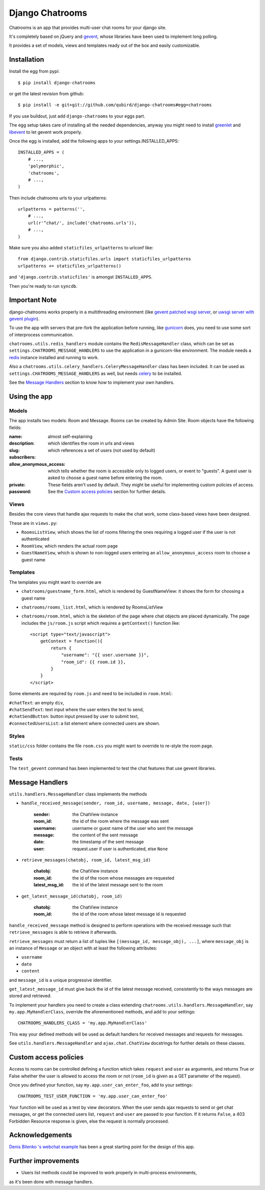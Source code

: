 ====================
Django Chatrooms
====================

Chatrooms is an app that provides multi-user chat rooms for your django site.

It's completely based on jQuery and `gevent <http://www.gevent.org/>`_, whose libraries
have been used to implement long polling.

It provides a set of models, views and templates ready out of the box and easily
customizable.


Installation
************

Install the egg from pypi::

    $ pip install django-chatrooms

or get the latest revision from github::

    $ pip install -e git+git://github.com/qubird/django-chatrooms#egg=chatrooms

If you use buildout, just add ``django-chatrooms`` to your eggs part.

The egg setup takes care of installing all the needed dependencies, anyway you might need to install `greenlet <http://pypi.python.org/pypi/greenlet/>`_ and `libevent <http://www.libevent.org/>`_ to let gevent work properly.
 
Once the egg is installed, add the following apps to your settings.INSTALLED_APPS::

    INSTALLED_APPS = (
        # ...,
        'polymorphic',
        'chatrooms',
        # ...,
    )

Then include chatrooms urls to your urlpatterns::

    urlpatterns = patterns('',
        # ...,
        url(r'^chat/', include('chatrooms.urls')),
        # ...,
    )

Make sure you also added ``staticfiles_urlpatterns`` to urlconf like::

    from django.contrib.staticfiles.urls import staticfiles_urlpatterns
    urlpatterns += staticfiles_urlpatterns()

and ``'django.contrib.staticfiles'`` is amongst ``INSTALLED_APPS``.

Then you're ready to run ``syncdb``.


Important Note
**************

django-chatrooms works properly in a multithreading environment (like `gevent patched wsgi server <https://github.com/gabrielfalcao/djangogevent>`_, or `uwsgi server with gevent plugin <http://projects.unbit.it/uwsgi/wiki/Gevent>`_).

To use the app with servers that pre-fork the application before running, like 
`gunicorn <http://gunicorn.org>`_ does, you need to use some sort of interprocess
communication.

``chatrooms.utils.redis_handlers`` module contains the ``RedisMessageHandler`` class,
which can be set as ``settings.CHATROOMS_MESSAGE_HANDLERS`` to use the application
in a gunicorn-like environment.
The module needs a `redis <http://redis.io>`_ instance installed and running to work.

Also a ``chatrooms.utils.celery_handlers.CeleryMessageHandler`` class has been included.
It can be used as ``settings.CHATROOMS_MESSAGE_HANDLERS`` as well, but needs `celery <http://www.celeryproject.org>`_ to be installed.

See the `Message Handlers`_ section to know how to implement your own handlers.


Using the app
*************

Models
------
The app installs two models: Room and Message.
Rooms can be created by Admin Site.
Room objects have the following fields:

:name:
:description: almost self-explaining
:slug: which identifies the room in urls and views
:subscribers: which references a set of users (not used by default)
:allow_anonymous_access: which tells whether the room is accessible only to logged users, or event to "guests". A guest user is asked to choose a guest name before entering the room.
:private:
:password: These fields aren't used by default. They might be useful for implementing custom policies of access. See the `Custom access policies`_ section for further details.


Views
-----
Besides the core views that handle ajax requests to make the chat work, some class-based views have been designed.

These are in ``views.py``:

- ``RoomsListView``, which shows the list of rooms filtering the ones requiring a logged user if the user is not authenticated
- ``RoomView``, which renders the actual room page
- ``GuestNameView``, which is shown to non-logged users entering an ``allow_anonymous_access`` room to choose a guest name


Templates
---------
The templates you might want to override are

- ``chatrooms/guestname_form.html``, which is rendered by GuestNameView: it shows the form for choosing a guest name
- ``chatrooms/rooms_list.html``, which is rendered by RoomsListView
- ``chatrooms/room.html``, which is the skeleton of the page where chat objects are placed dynamically. The page includes the ``js/room.js`` script which requires a ``getContext()`` function like::

    <script type="text/javascript">
        getContext = function(){
            return {
                "username": "{{ user.username }}",
                "room_id": {{ room.id }},
            }
        }
    </script>


Some elements are required by ``room.js`` and need to be included in ``room.html``:

| ``#chatText``: an empty ``div``,
| ``#chatSendText``: text input where the user enters the text to send,
| ``#chatSendButton``: button input pressed by user to submit text,
| ``#connectedUsersList``: a list element where connected users are shown.


Styles
------
``static/css`` folder contains the file ``room.css`` you might want to override to re-style the room page.


Tests
-----
The ``test_gevent`` command has been implemented to test the chat features that use gevent libraries.


Message Handlers
****************

``utils.handlers.MessageHandler`` class implements the methods

- ``handle_received_message(sender, room_id, username, message, date, [user])``

    :sender: the ChatView instance
    :room_id: the id of the room where the message was sent
    :username: username or guest name of the user who sent the message
    :message: the content of the sent message
    :date: the timestamp of the sent message
    :user: request.user if user is authenticated, else ``None``

- ``retrieve_messages(chatobj, room_id, latest_msg_id)``

    :chatobj: the ChatView instance
    :room_id: the id of the room whose messages are requested
    :latest_msg_id: the id of the latest message sent to the room

- ``get_latest_message_id(chatobj, room_id)``

    :chatobj: the ChatView instance
    :room_id: the id of the room whose latest message id is requested

``handle_received_message`` method is designed to perform operations
with the received message such that ``retrieve_messages`` is able to
retrieve it afterwards.

``retrieve_messages`` must return a list of tuples like ``[(message_id, message_obj), ...]``, where ``message_obj`` is an instance of ``Message`` or an object with at least the following attributes:

- ``username``
- ``date``
- ``content``

and ``message_id`` is a unique progressive identifier.

``get_latest_message_id`` must give back the id of the latest message received,
consistently to the ways messages are stored and retrieved.


To implement your handlers you need to create a class extending ``chatrooms.utils.handlers.MessageHandler``, say ``my.app.MyHandlerClass``,
override the aforementioned methods, and add to your settings::

    CHATROOMS_HANDLERS_CLASS = 'my.app.MyHandlerClass'

This way your defined methods will be used as default handlers for received messages and requests for messages.


See ``utils.handlers.MessageHandler`` and ``ajax.chat.ChatView`` docstrings for further details on these classes.


Custom access policies
**********************

Access to rooms can be controlled defining a function which takes ``request`` and ``user`` as arguments, and returns True or False whether the user is allowed to access the room or not (``room_id`` is given as a GET parameter of the request).

Once you defined your function, say ``my.app.user_can_enter_foo``, add to your settings::

    CHATROOMS_TEST_USER_FUNCTION = 'my.app.user_can_enter_foo'

Your function will be used as a test by view decorators.
When the user sends ajax requests to send or get chat messages, or get the connected users list, ``request`` and ``user`` are passed to your function.
If it returns ``False``, a 403 Forbidden Resource response is given, else the request is normally processed.


Acknowledgements
****************

`Denis Bilenko \'s webchat example <https://bitbucket.org/denis/gevent/src/tip/examples/webchat/>`_ has been a great starting point for the design of this app.


Further improvements
****

- Users list methods could be improved to work properly in multi-process environments,
as it's been done with message handlers.
